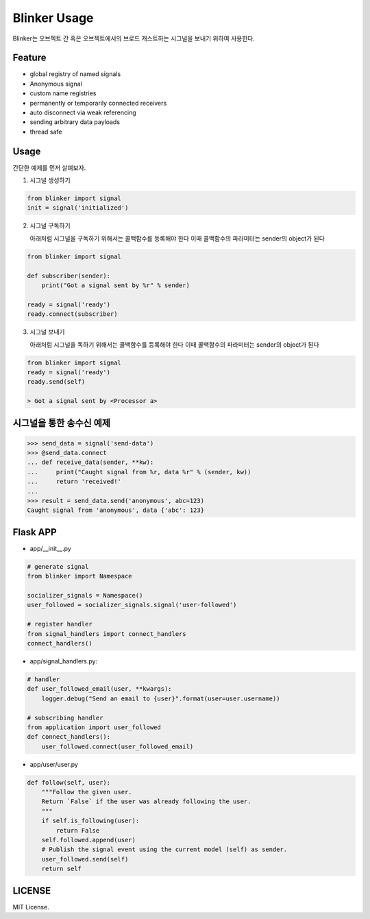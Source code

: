 =============
Blinker Usage
=============

Blinker는 오브젝트 간 혹은 오브젝트에서의 브로드 캐스트하는 시그널을 보내기 위하여 사용한다.


Feature
-------

- global registry of named signals
- Anonymous signal
- custom name registries
- permanently or temporarily connected receivers
- auto disconnect via weak referencing
- sending arbitrary data payloads
- thread safe


Usage
------

간단한 예제를 먼저 살펴보자.

1. 시그널 생성하기

.. code-block:: python

    from blinker import signal
    init = signal('initialized')


2.  시그널 구독하기

    아래처럼 시그널을 구독하기 위해서는 콜백함수를 등록해야 한다
    이때 콜백함수의 파라미터는 sender의 object가 된다

.. code-block:: python

    from blinker import signal

    def subscriber(sender):
        print("Got a signal sent by %r" % sender)

    ready = signal('ready')
    ready.connect(subscriber)

3.  시그널 보내기

    아래처럼 시그널을 독하기 위해서는 콜백함수를 등록해야 한다
    이때 콜백함수의 파라미터는 sender의 object가 된다

.. code-block::

    from blinker import signal
    ready = signal('ready')
    ready.send(self)

    > Got a signal sent by <Processor a>


시그널을 통한 송수신 예제
-------------------

.. code-block:: shell

    >>> send_data = signal('send-data')
    >>> @send_data.connect
    ... def receive_data(sender, **kw):
    ...     print("Caught signal from %r, data %r" % (sender, kw))
    ...     return 'received!'
    ...
    >>> result = send_data.send('anonymous', abc=123)
    Caught signal from 'anonymous', data {'abc': 123}


Flask APP
---------

- app/__init__.py

.. code-block:: python

    # generate signal
    from blinker import Namespace

    socializer_signals = Namespace()
    user_followed = socializer_signals.signal('user-followed')

    # register handler
    from signal_handlers import connect_handlers
    connect_handlers()


- app/signal_handlers.py:

.. code-block:: python

    # handler
    def user_followed_email(user, **kwargs):
        logger.debug("Send an email to {user}".format(user=user.username))

    # subscribing handler
    from application import user_followed
    def connect_handlers():
        user_followed.connect(user_followed_email)


- app/user/user.py

.. code-block:: python

    def follow(self, user):
        """Follow the given user.
        Return `False` if the user was already following the user.
        """
        if self.is_following(user):
            return False
        self.followed.append(user)
        # Publish the signal event using the current model (self) as sender.
        user_followed.send(self)
        return self


LICENSE
-------

MIT License.